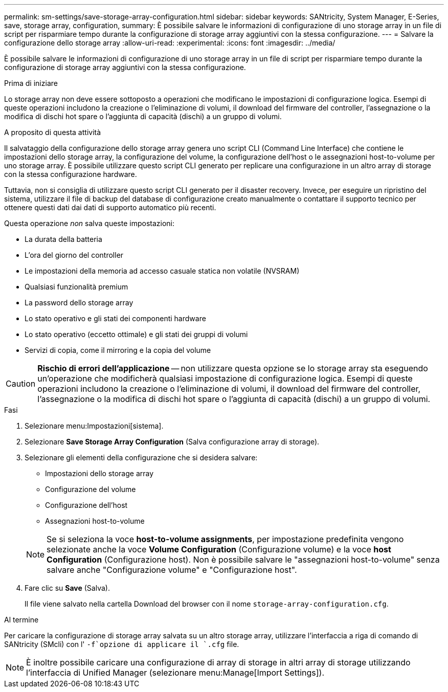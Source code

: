 ---
permalink: sm-settings/save-storage-array-configuration.html 
sidebar: sidebar 
keywords: SANtricity, System Manager, E-Series, save, storage array, configuration, 
summary: È possibile salvare le informazioni di configurazione di uno storage array in un file di script per risparmiare tempo durante la configurazione di storage array aggiuntivi con la stessa configurazione. 
---
= Salvare la configurazione dello storage array
:allow-uri-read: 
:experimental: 
:icons: font
:imagesdir: ../media/


[role="lead"]
È possibile salvare le informazioni di configurazione di uno storage array in un file di script per risparmiare tempo durante la configurazione di storage array aggiuntivi con la stessa configurazione.

.Prima di iniziare
Lo storage array non deve essere sottoposto a operazioni che modificano le impostazioni di configurazione logica. Esempi di queste operazioni includono la creazione o l'eliminazione di volumi, il download del firmware del controller, l'assegnazione o la modifica di dischi hot spare o l'aggiunta di capacità (dischi) a un gruppo di volumi.

.A proposito di questa attività
Il salvataggio della configurazione dello storage array genera uno script CLI (Command Line Interface) che contiene le impostazioni dello storage array, la configurazione del volume, la configurazione dell'host o le assegnazioni host-to-volume per uno storage array. È possibile utilizzare questo script CLI generato per replicare una configurazione in un altro array di storage con la stessa configurazione hardware.

Tuttavia, non si consiglia di utilizzare questo script CLI generato per il disaster recovery. Invece, per eseguire un ripristino del sistema, utilizzare il file di backup del database di configurazione creato manualmente o contattare il supporto tecnico per ottenere questi dati dai dati di supporto automatico più recenti.

Questa operazione _non_ salva queste impostazioni:

* La durata della batteria
* L'ora del giorno del controller
* Le impostazioni della memoria ad accesso casuale statica non volatile (NVSRAM)
* Qualsiasi funzionalità premium
* La password dello storage array
* Lo stato operativo e gli stati dei componenti hardware
* Lo stato operativo (eccetto ottimale) e gli stati dei gruppi di volumi
* Servizi di copia, come il mirroring e la copia del volume


[CAUTION]
====
*Rischio di errori dell'applicazione* -- non utilizzare questa opzione se lo storage array sta eseguendo un'operazione che modificherà qualsiasi impostazione di configurazione logica. Esempi di queste operazioni includono la creazione o l'eliminazione di volumi, il download del firmware del controller, l'assegnazione o la modifica di dischi hot spare o l'aggiunta di capacità (dischi) a un gruppo di volumi.

====
.Fasi
. Selezionare menu:Impostazioni[sistema].
. Selezionare *Save Storage Array Configuration* (Salva configurazione array di storage).
. Selezionare gli elementi della configurazione che si desidera salvare:
+
** Impostazioni dello storage array
** Configurazione del volume
** Configurazione dell'host
** Assegnazioni host-to-volume


+
[NOTE]
====
Se si seleziona la voce *host-to-volume assignments*, per impostazione predefinita vengono selezionate anche la voce *Volume Configuration* (Configurazione volume) e la voce *host Configuration* (Configurazione host). Non è possibile salvare le "assegnazioni host-to-volume" senza salvare anche "Configurazione volume" e "Configurazione host".

====
. Fare clic su *Save* (Salva).
+
Il file viene salvato nella cartella Download del browser con il nome `storage-array-configuration.cfg`.



.Al termine
Per caricare la configurazione di storage array salvata su un altro storage array, utilizzare l'interfaccia a riga di comando di SANtricity (SMcli) con l' `-f`opzione di applicare il `.cfg` file.

[NOTE]
====
È inoltre possibile caricare una configurazione di array di storage in altri array di storage utilizzando l'interfaccia di Unified Manager (selezionare menu:Manage[Import Settings]).

====